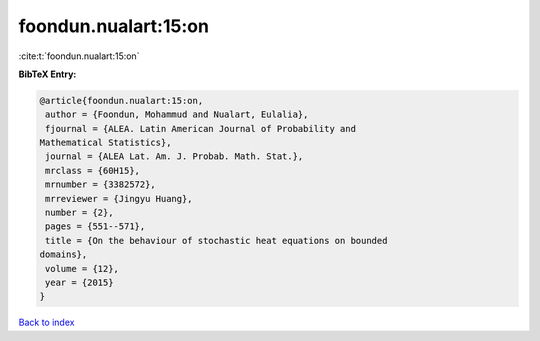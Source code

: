 foondun.nualart:15:on
=====================

:cite:t:`foondun.nualart:15:on`

**BibTeX Entry:**

.. code-block:: bibtex

   @article{foondun.nualart:15:on,
    author = {Foondun, Mohammud and Nualart, Eulalia},
    fjournal = {ALEA. Latin American Journal of Probability and
   Mathematical Statistics},
    journal = {ALEA Lat. Am. J. Probab. Math. Stat.},
    mrclass = {60H15},
    mrnumber = {3382572},
    mrreviewer = {Jingyu Huang},
    number = {2},
    pages = {551--571},
    title = {On the behaviour of stochastic heat equations on bounded
   domains},
    volume = {12},
    year = {2015}
   }

`Back to index <../By-Cite-Keys.html>`_
